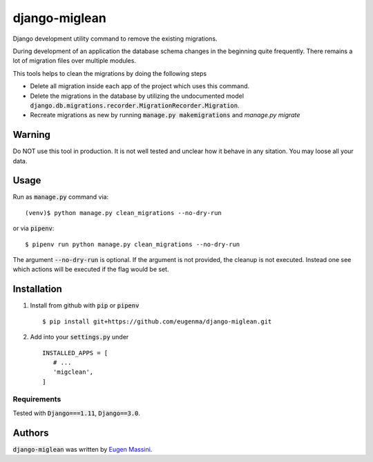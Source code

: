 django-miglean
==============

Django development utility command to remove the existing migrations. 

During development of an application the database schema changes in the beginning quite frequently. There remains a lot of migration files over multiple modules.

This tools helps to clean the migrations by doing the following steps

- Delete all migration inside each app of the project which uses this command.
- Delete the migrations in the database by utilizing the undocumented model :code:`django.db.migrations.recorder.MigrationRecorder.Migration`.
- Recreate migrations as new by running :code:`manage.py makemigrations` and `manage.py migrate`


Warning
---------

Do NOT use this tool in production. It is not well tested and unclear how it behave in any sitation. You may loose all your data.


Usage
-----

Run as :code:`manage.py` command via::

   (venv)$ python manage.py clean_migrations --no-dry-run

or via :code:`pipenv`::

   $ pipenv run python manage.py clean_migrations --no-dry-run

The argument :code:`--no-dry-run` is optional. If the argument is not provided,
the cleanup is not executed. Instead one see which actions will be executed if
the flag would be set.

Installation
------------

1. Install from github with :code:`pip` or :code:`pipenv` ::
   
    $ pip install git+https://github.com/eugenma/django-miglean.git


2. Add into your :code:`settings.py` under ::


    INSTALLED_APPS = [
       # ...
       'migclean',
    ]


Requirements
^^^^^^^^^^^^

Tested with :code:`Django===1.11`, :code:`Django==3.0`.


Authors
-------

:code:`django-miglean` was written by `Eugen Massini <eugen.massini@gmail.com>`_.
